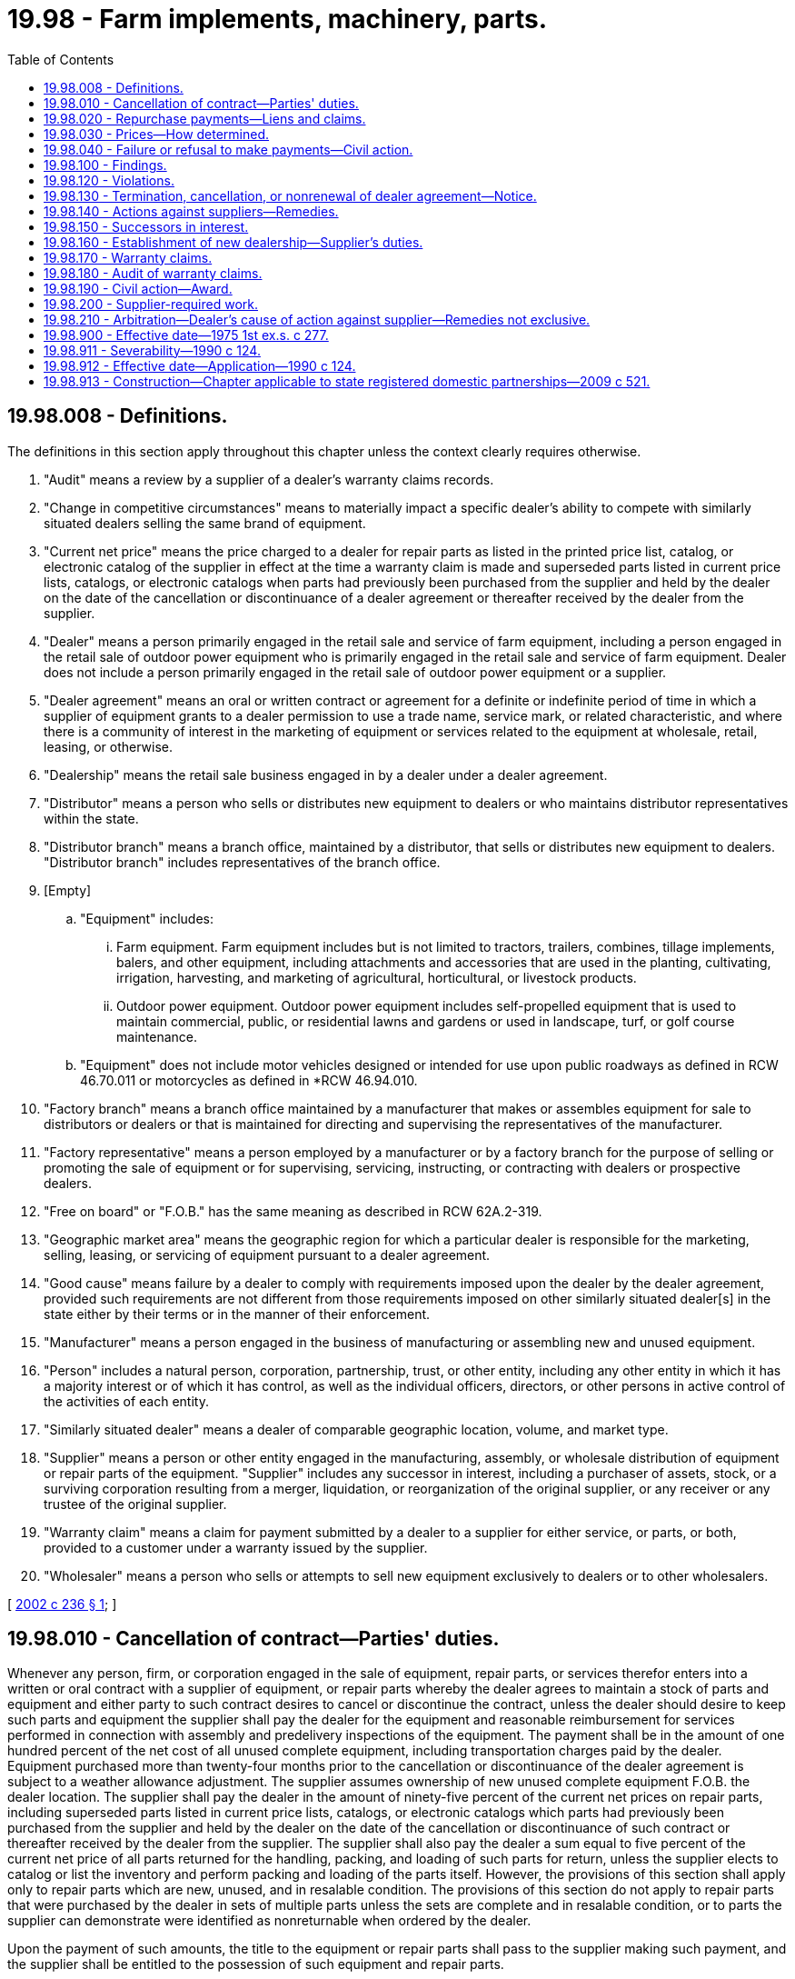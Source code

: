 = 19.98 - Farm implements, machinery, parts.
:toc:

== 19.98.008 - Definitions.
The definitions in this section apply throughout this chapter unless the context clearly requires otherwise.

. "Audit" means a review by a supplier of a dealer's warranty claims records.

. "Change in competitive circumstances" means to materially impact a specific dealer's ability to compete with similarly situated dealers selling the same brand of equipment.

. "Current net price" means the price charged to a dealer for repair parts as listed in the printed price list, catalog, or electronic catalog of the supplier in effect at the time a warranty claim is made and superseded parts listed in current price lists, catalogs, or electronic catalogs when parts had previously been purchased from the supplier and held by the dealer on the date of the cancellation or discontinuance of a dealer agreement or thereafter received by the dealer from the supplier.

. "Dealer" means a person primarily engaged in the retail sale and service of farm equipment, including a person engaged in the retail sale of outdoor power equipment who is primarily engaged in the retail sale and service of farm equipment. Dealer does not include a person primarily engaged in the retail sale of outdoor power equipment or a supplier.

. "Dealer agreement" means an oral or written contract or agreement for a definite or indefinite period of time in which a supplier of equipment grants to a dealer permission to use a trade name, service mark, or related characteristic, and where there is a community of interest in the marketing of equipment or services related to the equipment at wholesale, retail, leasing, or otherwise.

. "Dealership" means the retail sale business engaged in by a dealer under a dealer agreement.

. "Distributor" means a person who sells or distributes new equipment to dealers or who maintains distributor representatives within the state.

. "Distributor branch" means a branch office, maintained by a distributor, that sells or distributes new equipment to dealers. "Distributor branch" includes representatives of the branch office.

. [Empty]
.. "Equipment" includes:

... Farm equipment. Farm equipment includes but is not limited to tractors, trailers, combines, tillage implements, balers, and other equipment, including attachments and accessories that are used in the planting, cultivating, irrigation, harvesting, and marketing of agricultural, horticultural, or livestock products.

... Outdoor power equipment. Outdoor power equipment includes self-propelled equipment that is used to maintain commercial, public, or residential lawns and gardens or used in landscape, turf, or golf course maintenance.

.. "Equipment" does not include motor vehicles designed or intended for use upon public roadways as defined in RCW 46.70.011 or motorcycles as defined in *RCW 46.94.010.

. "Factory branch" means a branch office maintained by a manufacturer that makes or assembles equipment for sale to distributors or dealers or that is maintained for directing and supervising the representatives of the manufacturer.

. "Factory representative" means a person employed by a manufacturer or by a factory branch for the purpose of selling or promoting the sale of equipment or for supervising, servicing, instructing, or contracting with dealers or prospective dealers.

. "Free on board" or "F.O.B." has the same meaning as described in RCW 62A.2-319.

. "Geographic market area" means the geographic region for which a particular dealer is responsible for the marketing, selling, leasing, or servicing of equipment pursuant to a dealer agreement.

. "Good cause" means failure by a dealer to comply with requirements imposed upon the dealer by the dealer agreement, provided such requirements are not different from those requirements imposed on other similarly situated dealer[s] in the state either by their terms or in the manner of their enforcement.

. "Manufacturer" means a person engaged in the business of manufacturing or assembling new and unused equipment.

. "Person" includes a natural person, corporation, partnership, trust, or other entity, including any other entity in which it has a majority interest or of which it has control, as well as the individual officers, directors, or other persons in active control of the activities of each entity.

. "Similarly situated dealer" means a dealer of comparable geographic location, volume, and market type.

. "Supplier" means a person or other entity engaged in the manufacturing, assembly, or wholesale distribution of equipment or repair parts of the equipment. "Supplier" includes any successor in interest, including a purchaser of assets, stock, or a surviving corporation resulting from a merger, liquidation, or reorganization of the original supplier, or any receiver or any trustee of the original supplier.

. "Warranty claim" means a claim for payment submitted by a dealer to a supplier for either service, or parts, or both, provided to a customer under a warranty issued by the supplier.

. "Wholesaler" means a person who sells or attempts to sell new equipment exclusively to dealers or to other wholesalers.

[ http://lawfilesext.leg.wa.gov/biennium/2001-02/Pdf/Bills/Session%20Laws/House/2893-S.SL.pdf?cite=2002%20c%20236%20§%201[2002 c 236 § 1]; ]

== 19.98.010 - Cancellation of contract—Parties' duties.
Whenever any person, firm, or corporation engaged in the sale of equipment, repair parts, or services therefor enters into a written or oral contract with a supplier of equipment, or repair parts whereby the dealer agrees to maintain a stock of parts and equipment and either party to such contract desires to cancel or discontinue the contract, unless the dealer should desire to keep such parts and equipment the supplier shall pay the dealer for the equipment and reasonable reimbursement for services performed in connection with assembly and predelivery inspections of the equipment. The payment shall be in the amount of one hundred percent of the net cost of all unused complete equipment, including transportation charges paid by the dealer. Equipment purchased more than twenty-four months prior to the cancellation or discontinuance of the dealer agreement is subject to a weather allowance adjustment. The supplier assumes ownership of new unused complete equipment F.O.B. the dealer location. The supplier shall pay the dealer in the amount of ninety-five percent of the current net prices on repair parts, including superseded parts listed in current price lists, catalogs, or electronic catalogs which parts had previously been purchased from the supplier and held by the dealer on the date of the cancellation or discontinuance of such contract or thereafter received by the dealer from the supplier. The supplier shall also pay the dealer a sum equal to five percent of the current net price of all parts returned for the handling, packing, and loading of such parts for return, unless the supplier elects to catalog or list the inventory and perform packing and loading of the parts itself. However, the provisions of this section shall apply only to repair parts which are new, unused, and in resalable condition. The provisions of this section do not apply to repair parts that were purchased by the dealer in sets of multiple parts unless the sets are complete and in resalable condition, or to parts the supplier can demonstrate were identified as nonreturnable when ordered by the dealer.

Upon the payment of such amounts, the title to the equipment or repair parts shall pass to the supplier making such payment, and the supplier shall be entitled to the possession of such equipment and repair parts.

All payments or allowances of credit due dealers under this section shall be paid or credited by the supplier within ninety days after the return of the repair parts or the transfer of equipment. After the ninety days, all sums of credits due include interest at the rate of eighteen percent per year. Title to equipment, attachments, and accessories is transferred to the supplier F.O.B. the dealer location.

The provisions of this section shall apply to any part return adjustment agreement made between a dealer and a supplier.

A supplier must repurchase specific data processing and computer communications hardware specifically required by the supplier to meet the supplier's minimum requirements and purchased by the dealer in the prior five years and held by the dealer on the date of termination. The supplier must also purchase software required by and sourced from the supplier, provided that the software is used exclusively to support the dealer's business with the supplier. The purchase price is the original net cost to the dealer, less twenty percent per year.

A supplier must repurchase, and the dealer must sell to the supplier, specialized repair tools. As applied in this section, specialized repair tools are defined as those tools required by the supplier and unique to the diagnosis or repair of the supplier's products. For specialized repair tools that are in new, unused condition and are applicable to the supplier's current products, the purchase price is one hundred percent of the original net cost to the dealer. For all other specialized repair tools, the purchase price is the original net cost to the dealer less twenty percent per year.

A supplier must repurchase, and the dealer must sell to the supplier, current signage. As used in this section, "current signage" means the principal outdoor signage required by the supplier that displays the supplier's current logo or similar exclusive identifier, and that identifies the dealer as representing either the supplier or the supplier's products, or both. The purchase price is the original net cost to the dealer less twenty percent per year, but may in no case be less than fifty percent of the original net cost to the dealer.

The provisions of this section shall be supplemental to any agreement between the dealer and the supplier covering the return of equipment and repair parts so that the dealer can elect to pursue either his or her contract remedy or the remedy provided herein, and an election by the dealer to pursue his or her contract remedy shall not bar his or her right to the remedy provided herein as to equipment and repair parts not affected by the contract remedy.

The provisions of this section shall apply to all contracts now in effect which have no expiration date and are a continuing contract, and all other contracts entered into or renewed after January 1, 1976. Any contract in force and effect on January 1, 1976, which by its own terms will terminate on a date subsequent thereto shall be governed by the law as it existed prior to this chapter: PROVIDED, That no contract covered by this chapter may be canceled by any party without good cause. For the purposes of this section, good cause shall include, but shall not be restricted to, the failure of any party to comply with the lawful provisions of the contract, the adjudication of any party to a contract as a bankrupt, wrongful refusal of the supplier to supply equipment and repair parts therefor.

[ http://lawfilesext.leg.wa.gov/biennium/2001-02/Pdf/Bills/Session%20Laws/House/2893-S.SL.pdf?cite=2002%20c%20236%20§%202[2002 c 236 § 2]; http://leg.wa.gov/CodeReviser/documents/sessionlaw/1975ex1c277.pdf?cite=1975%201st%20ex.s.%20c%20277%20§%201[1975 1st ex.s. c 277 § 1]; ]

== 19.98.020 - Repurchase payments—Liens and claims.
All repurchase payments to dealers made pursuant to RCW 19.98.010 shall be less amounts owed on any lien or claim then outstanding upon such items covered by this section. Any supplier making repurchase payments covered by this chapter to any dealer shall satisfy such secured liens or claims pursuant to Article 62A.9A RCW less any interest owed to the lienholder arising from the financing of such items which shall be paid to any such secured lienholder by the dealer. In no case shall the supplier, in making payments covered by RCW 19.98.010, pay in excess of those amounts prescribed therein.

[ http://lawfilesext.leg.wa.gov/biennium/2001-02/Pdf/Bills/Session%20Laws/House/2893-S.SL.pdf?cite=2002%20c%20236%20§%203[2002 c 236 § 3]; http://lawfilesext.leg.wa.gov/biennium/1999-00/Pdf/Bills/Session%20Laws/House/2400.SL.pdf?cite=2000%20c%20171%20§%2066[2000 c 171 § 66]; http://leg.wa.gov/CodeReviser/documents/sessionlaw/1975ex1c277.pdf?cite=1975%201st%20ex.s.%20c%20277%20§%202[1975 1st ex.s. c 277 § 2]; ]

== 19.98.030 - Prices—How determined.
The prices of equipment and repair parts therefor, required to be paid to any dealer as provided in RCW 19.98.010 shall be determined by taking one hundred percent of the net cost of the invoiced price of equipment and ninety-five percent of the current net price of repair parts therefor as shown upon the supplier's price lists, catalogues, or electronic catalogs in effect at the time such contract is canceled or discontinued.

The supplier assumes transfer of ownership of equipment F.O.B. dealer location.

[ http://lawfilesext.leg.wa.gov/biennium/2001-02/Pdf/Bills/Session%20Laws/House/2893-S.SL.pdf?cite=2002%20c%20236%20§%204[2002 c 236 § 4]; http://leg.wa.gov/CodeReviser/documents/sessionlaw/1975ex1c277.pdf?cite=1975%201st%20ex.s.%20c%20277%20§%203[1975 1st ex.s. c 277 § 3]; ]

== 19.98.040 - Failure or refusal to make payments—Civil action.
In the event that any supplier of equipment and repair parts, upon cancellation or discontinuation of a contract by either a dealer or supplier, fails or refuses to make payment to such dealer as is required by RCW 19.98.010, the supplier is liable in a civil action to be brought by the dealer for such payments as are required by RCW 19.98.010.

[ http://lawfilesext.leg.wa.gov/biennium/2001-02/Pdf/Bills/Session%20Laws/House/2893-S.SL.pdf?cite=2002%20c%20236%20§%205[2002 c 236 § 5]; http://leg.wa.gov/CodeReviser/documents/sessionlaw/1975ex1c277.pdf?cite=1975%201st%20ex.s.%20c%20277%20§%204[1975 1st ex.s. c 277 § 4]; ]

== 19.98.100 - Findings.
The legislature of this state finds that the retail distribution and sales of equipment, utilizing independent dealers operating under agreements with suppliers, vitally affects the general economy of the state, public interests, and public welfare and that it is necessary to regulate the business relations between the dealers and the suppliers.

[ http://lawfilesext.leg.wa.gov/biennium/2001-02/Pdf/Bills/Session%20Laws/House/2893-S.SL.pdf?cite=2002%20c%20236%20§%206[2002 c 236 § 6]; http://leg.wa.gov/CodeReviser/documents/sessionlaw/1990c124.pdf?cite=1990%20c%20124%20§%201[1990 c 124 § 1]; ]

== 19.98.120 - Violations.
It shall be a violation of this chapter for a supplier to:

. Require or attempt to require any dealer to order or accept delivery of any equipment or parts that the dealer has not voluntarily ordered;

. Require or attempt to require any dealer to enter into any agreement, whether written or oral, supplementary to an existing dealer agreement with the supplier, unless such supplementary agreement is imposed on other similarly situated dealers in the state;

. Refuse to deliver in reasonable quantities and within a reasonable time after receipt of the dealer's order, to any dealer having a dealer agreement for the retail sale of new equipment sold or distributed by the supplier, equipment covered by the dealer agreement specifically advertised or represented by the supplier to be available for immediate delivery. However, the failure to deliver any such equipment shall not be considered a violation of this chapter when deliveries are based on prior ordering histories, the priority given to the sequence in which the orders are received, or manufacturing schedules or if the failure is due to prudent and reasonable restriction on extension of credit by the supplier to the dealer, an act of God, work stoppage or delay due to a strike or labor difficulty, a bona fide shortage of materials, freight embargo, or other cause over which the supplier has no control;

. Terminate, cancel, or fail to renew the dealer agreement of any dealer or substantially change the dealer's competitive circumstances, attempt to terminate or cancel, or threaten to not renew the dealer agreement or to substantially change the competitive circumstances without good cause;

. Condition the renewal, continuation, or extension of a dealer agreement on the dealer's substantial renovation of the dealer's place of business or on the construction, purchase, acquisition, or rental of a new place of business by the dealer unless: The supplier has advised the dealer in writing of its demand for such renovation, construction, purchase, acquisition, or rental within a reasonable time prior to the effective date of the proposed date of renewal or extensions, but in no case less than one year; the supplier demonstrates the need for such change in the place of business and the reasonableness of the demand with respect to marketing and servicing the supplier's product and any economic conditions existing at the time in the dealer's trade area; and the dealer does not make a good faith effort to complete the construction or renovation plans within one year;

. Discriminate in the prices charged for equipment of like grade, quality, and brand sold by the supplier to similarly situated dealers in this state. This subsection does not prevent the use of differentials which make only due allowance for differences in the cost of manufacture, sale, or delivery resulting from the differing methods or quantities in which such commodities are sold or delivered: PROVIDED, That nothing shall prevent a supplier from offering a lower price in order to meet an equally low price of a competitor, or the services or facilities furnished by a competitor;

. Prevent, by contract or otherwise, any equipment dealer from changing the capital structure of the equipment dealership or the means by which the equipment dealership is financed, provided the equipment dealer at all times meets any reasonable capital standards imposed by the supplier or as otherwise agreed to between the equipment dealer and supplier, and provided this change by the equipment dealer does not result in a change of the controlling interest in the executive management or board of directors, or any guarantors of the equipment dealership;

. Prevent, by contract or otherwise, any equipment dealer or any officer, member, partner, or stockholder of any equipment dealer from selling or transferring any part of the interest of any of them to any other party or parties. However, no equipment dealer, officer, partner, member, or stockholder has the right to sell, transfer, or assign the equipment dealership or power of management or control of the dealership without the written consent of the supplier. Should a supplier determine that the designated transferee is not acceptable, the supplier shall provide the equipment dealer with written notice of the supplier's objection and specific reasons for withholding its consent;

. Withhold consent to a transfer of interest in an equipment dealership unless, with due regard to regional market conditions and distribution economies, the dealer's area of responsibility or trade area does not afford sufficient sales potential to reasonably support a dealer. In any dispute between a supplier and an equipment dealer, the supplier bears the burden of proving that the dealer's area of responsibility or trade area does not afford sufficient sales potential to reasonably support a dealer. The proof offered must be in writing. The provisions of this subsection do not preclude any other basis for a supplier to withhold consent to a transfer of interest in an equipment dealer;

. Fail to compensate a dealer for preparation and delivery of equipment that the supplier sells or leases for use within this state and that the dealer prepares for delivery and delivers;

. Require a dealer to assent to a release, assignment, novation, waiver, or estoppel that would relieve any person from liability imposed by this chapter; or

. [Empty]
.. Unreasonably withhold consent, in the event of the death of the dealer or the principal owner of the dealership, to the transfer of the dealer's interest in the dealership to another qualified individual if the qualified individual meets the reasonable financial, business experience, and character standards required by the supplier. Should a supplier determine that the designated qualified individual does not meet those reasonable written standards, it shall provide the dealership, heirs to the dealership, or the estate of the dealer with written notice of its objection and specific reasons for withholding its consent. A supplier shall have sixty days to consider a dealer's request to make a transfer. If the qualified individual reasonably satisfies the supplier's objections within sixty days, the supplier shall approve the transfer. Nothing in this section shall entitle a qualified individual to continue to operate the dealership without the consent of the supplier.

.. If a supplier and dealer have duly executed an agreement concerning succession rights prior to the dealer's death and the agreement has not been revoked, the agreement shall be observed even if it designates someone other than the surviving spouse or heirs of the decedent as the successor.

[ http://lawfilesext.leg.wa.gov/biennium/2001-02/Pdf/Bills/Session%20Laws/House/2893-S.SL.pdf?cite=2002%20c%20236%20§%207[2002 c 236 § 7]; http://leg.wa.gov/CodeReviser/documents/sessionlaw/1990c124.pdf?cite=1990%20c%20124%20§%203[1990 c 124 § 3]; ]

== 19.98.130 - Termination, cancellation, or nonrenewal of dealer agreement—Notice.
. Except where a grounds for termination or nonrenewal of a dealer agreement or a substantial change in a dealer's competitive circumstances are contained in subsection (2)(a), (b), (c), (d), (e), or (f) of this section, a supplier shall give a dealer ninety days' written notice of the supplier's intent to terminate, cancel, or not renew a dealer agreement or substantially change the dealer's competitive circumstances. The notice shall state all reasons constituting good cause for termination, cancellation, or nonrenewal and shall provide, except for termination pursuant to subsection (2)(a), (b), (c), (d), or (e) of this section, that the dealer has sixty days in which to cure any claimed deficiency. If the deficiency is rectified within sixty days, the notice shall be void. The contractual terms of the dealer agreement shall not expire or the dealer's competitive circumstances shall not be substantially changed without the written consent of the dealer prior to the expiration of at least ninety days following such notice.

. As used in RCW 19.98.100 through 19.98.150 and 19.98.911, a termination by a supplier of a dealer agreement shall be with good cause when the dealer:

.. Has transferred a controlling ownership interest in the dealership without the supplier's consent;

.. Has made a material misrepresentation to the supplier;

.. Has filed a voluntary petition in bankruptcy or has had an involuntary petition in bankruptcy filed against the dealer which has not been discharged within sixty days after the filing, is in default under the provisions of a security agreement in effect with the supplier, or is insolvent or in receivership;

.. Has been convicted of a crime, punishable for a term of imprisonment for one year or more;

.. Has failed to operate in the normal course of business for ten consecutive business days or has terminated the business;

.. Has relocated the dealer's place of business without supplier's consent;

.. Has consistently engaged in business practices that are detrimental to the consumer or supplier by way of excessive pricing, misleading advertising, or failure to provide service and replacement parts or perform warranty obligations;

.. Has inadequately represented the supplier over a measured period causing lack of performance in sales, service, or warranty areas and failed to achieve market penetration at levels consistent with similarly situated dealerships in the state based on available record information;

.. Has consistently failed to meet building and housekeeping requirements or failed to provide adequate sales, service, or parts personnel commensurate with the dealer agreement;

.. Has consistently failed to comply with the applicable licensing laws pertaining to the products and services being represented for and on supplier's behalf; or

.. Has consistently failed to comply with the terms of the dealer agreement.

. [Empty]
.. Notwithstanding the provisions of subsections (1) and (2) of this section, before the termination or nonrenewal of a dealer agreement based upon a supplier's claim that the dealer has failed to meet reasonable marketing criteria or market penetration, the supplier shall provide written notice of its intention at least one year in advance.

.. Upon the end of the one-year period established in this subsection (3), the supplier may terminate or elect not to renew the dealer agreement only upon written notice specifying the reasons for determining that the dealer failed to meet reasonable marketing criteria or market penetration. The notice must specify that termination or nonrenewal is effective one hundred eighty days from the date of the notice.

[ http://lawfilesext.leg.wa.gov/biennium/2001-02/Pdf/Bills/Session%20Laws/House/2893-S.SL.pdf?cite=2002%20c%20236%20§%208[2002 c 236 § 8]; http://leg.wa.gov/CodeReviser/documents/sessionlaw/1990c124.pdf?cite=1990%20c%20124%20§%204[1990 c 124 § 4]; ]

== 19.98.140 - Actions against suppliers—Remedies.
Any equipment dealer may bring an action against a supplier in any court of competent jurisdiction for damages sustained by the equipment dealer as a consequence of the supplier's violation including requiring the supplier to repurchase at fair market value any data processing hardware and specialized repair tools and equipment previously purchased pursuant to requirements of the supplier, compensation for any loss of business, and the actual costs of the action, including reasonable attorneys' fees. The equipment dealer may also be granted injunctive relief against unlawful termination, cancellation, nonrenewal, or substantial change in competitive circumstances. The remedies set forth in this action shall not be deemed exclusive and shall be in addition to any other remedies permitted by law. Nothing in this section is intended to prevent any court from awarding to the supplier actual costs of the action, including reasonable attorney's fees if the action is deemed frivolous.

[ http://leg.wa.gov/CodeReviser/documents/sessionlaw/1990c124.pdf?cite=1990%20c%20124%20§%205[1990 c 124 § 5]; ]

== 19.98.150 - Successors in interest.
The obligations of any supplier under this chapter are applied to any successor in interest or assignee of the supplier. A successor in interest includes any purchaser of assets or stock, any surviving corporation resulting from merger or liquidation, and any receiver or any trustee of the original supplier.

[ http://leg.wa.gov/CodeReviser/documents/sessionlaw/1990c124.pdf?cite=1990%20c%20124%20§%206[1990 c 124 § 6]; ]

== 19.98.160 - Establishment of new dealership—Supplier's duties.
When a supplier enters into an agreement to establish a new dealer or dealership or to relocate a current dealer or dealership for a particular product line or make of equipment, the supplier must give written notice of such an agreement by certified mail to all existing dealers or dealerships whose assigned area of responsibility is contiguous to the new dealer or dealership location. If no area of responsibility has been assigned then the supplier must give written notice of such an agreement by certified mail to the dealers or dealerships within a seventy-five mile radius of the new dealer location. The supplier must provide in its written notice the following information about the proposed new or relocated dealer or dealership:

. The proposed location;

. The proposed date for commencement of operation at the new location; and

. The identities of all existing dealers or dealerships or dealerships whose assigned area of responsibility is contiguous to the new dealer or dealership location. If no area of responsibility has been assigned then the supplier must give written notice of such an agreement by certified mail to the dealers or dealerships located within a seventy-five mile radius of the new dealer location.

[ http://lawfilesext.leg.wa.gov/biennium/2001-02/Pdf/Bills/Session%20Laws/House/2893-S.SL.pdf?cite=2002%20c%20236%20§%209[2002 c 236 § 9]; ]

== 19.98.170 - Warranty claims.
. In the event a warranty claim is submitted by a dealer to a supplier while a dealer agreement is in effect, or after the termination of a dealer agreement, if the claim is for work performed before the effective date of the dealer agreement termination:

.. A supplier shall fulfill any warranty agreement with each of its dealers for labor and parts relative to repairs of equipment covered by the terms of such an agreement.

.. The supplier must approve or disapprove, in writing, any claim submitted by a dealer for warranty compensation for labor or parts within thirty days of receipt of such a claim by the supplier.

.. The supplier must pay to the submitting dealer any approved dealer claim within thirty days following approval of such a claim.

.. If a supplier disapproves a dealer warranty claim, the supplier must state the specific reasons for rejecting the claim in its written notification required by (b) of this subsection.

.. A claim that is disapproved by the supplier based upon the dealer's failure to properly follow the procedural or technical requirements for submission of warranty claims may be resubmitted in proper form by the dealer within thirty days of receipt by the dealer of the supplier's notification of such a disapproval.

.. A claim that is not specifically disapproved, in writing, by the supplier within thirty days following the supplier's receipt of such a claim is conclusively deemed to be approved and must be paid to the submitting dealer within thirty days following expiration of the notification period established in (b) of this subsection.

.. A supplier may audit warranty claims submitted by its dealers for a period of up to one year following payment of the claims, and may charge back to its dealers any amounts paid based upon claims shown by audit to be false. The supplier has the right to adjust claims for errors discovered during the audit, and if necessary, to adjust claims paid in error.

. A supplier must compensate its dealers for warranty claims pursuant to the following schedule:

.. Reasonable compensation must be made by the supplier for costs associated with diagnostic work, repair service, parts, and labor that are related to warranted repairs;

.. Time allowances for diagnosis and performance of warranty work and service must be adequate for the work being performed;

.. The hourly labor rate for which the dealer is compensated may not be less than the rate charged by the dealer for like services provided to nonwarranty customers for nonwarranted service; and

.. Compensation for parts used in the performance of a warranted repair may not be less than the amount paid by the dealer to obtain the parts, plus a reasonable allowance for shipping and handling.

. Notwithstanding the provisions of subsections (1) and (2) of this section, a supplier may withhold payment of a warranty claim as setoff against reasonable obligations otherwise owed by the dealer to the supplier.

. Notwithstanding the provisions of subsection (2) of this section, a dealer may accept the supplier's reimbursement terms and conditions in lieu of the terms and conditions set forth in subsection (2) of this section.

[ http://lawfilesext.leg.wa.gov/biennium/2001-02/Pdf/Bills/Session%20Laws/House/2893-S.SL.pdf?cite=2002%20c%20236%20§%2010[2002 c 236 § 10]; ]

== 19.98.180 - Audit of warranty claims.
A supplier may not audit a dealer's records with respect to any warranty claim submitted more than one year before the audit, unless a false claim is disclosed. However, the supplier has the right to audit warranty claims submitted more than one year before the audit when the audit discloses a false claim.

[ http://lawfilesext.leg.wa.gov/biennium/2001-02/Pdf/Bills/Session%20Laws/House/2893-S.SL.pdf?cite=2002%20c%20236%20§%2011[2002 c 236 § 11]; ]

== 19.98.190 - Civil action—Award.
. In the event that the supplier fails to make payment in accordance with the terms of RCW 19.98.170 or violates any other provisions of RCW 19.98.170 or 19.98.180, a dealer may bring an action in a court of competent jurisdiction to obtain payment of a warranty claim submitted to a supplier.

. In the event that the court finds that the supplier has failed to make payment in accordance with the terms of RCW 19.98.170 or has violated any other provisions of RCW 19.98.170 or 19.98.180, the court shall award the dealer costs and reasonable attorneys' fees.

[ http://lawfilesext.leg.wa.gov/biennium/2001-02/Pdf/Bills/Session%20Laws/House/2893-S.SL.pdf?cite=2002%20c%20236%20§%2012[2002 c 236 § 12]; ]

== 19.98.200 - Supplier-required work.
. In the event a supplier requires the dealer to work on equipment to enhance the safe operation of the equipment, the supplier must reimburse the dealer for parts, labor, and transportation of equipment or personnel to perform the work on equipment covered by the requirements of the supplier.

. In the event a supplier requires the dealer to perform product improvement work on equipment, the supplier must reimburse the dealer for parts and labor.

. For purposes of this section, a supplier must compensate its dealers pursuant to the following schedule:

.. The hourly labor rate for which the dealer is compensated may not be less than the rate charged by the dealer for like services provided; and

.. Compensation for parts used in the performance of safety enhancements or product improvements as requested by the supplier may not be less than the amount paid by the dealer to obtain the parts, plus a reasonable allowance for shipping and handling.

. Notwithstanding the provisions of subsection (3) of this section, a dealer may accept the supplier's reimbursement terms and conditions in lieu of the terms and conditions set forth in subsection (3) of this section.

[ http://lawfilesext.leg.wa.gov/biennium/2001-02/Pdf/Bills/Session%20Laws/House/2893-S.SL.pdf?cite=2002%20c%20236%20§%2013[2002 c 236 § 13]; ]

== 19.98.210 - Arbitration—Dealer's cause of action against supplier—Remedies not exclusive.
. Any party to a dealer agreement aggrieved by the conduct of the other party to the agreement with respect to the provisions of this chapter may seek arbitration of the issues involved in the decision of the other party under the provisions of *RCW 7.04.010 through 7.04.210. The arbitration is pursuant to the commercial arbitration rules of the American arbitration association. The findings and conclusions of the arbitrator or panel of arbitrators is binding upon both parties. Upon demand for arbitration by one party, it is presumed for purposes of the provisions of *RCW 7.04.010 through 7.04.210 that the parties have consented to arbitration, and that the costs of witness fees and other fees in the case, together with reasonable attorneys' fees, must be paid by the losing party.

. Notwithstanding subsection (1) of this section, any dealer has a cause of action against a supplier for damages sustained by the dealer as a consequence of the supplier's violation of any provisions of RCW 19.98.120 or 19.98.130, together with the actual costs of such action, including reasonable attorneys' fees.

. The dealer may also be granted injunctive relief against unlawful termination, cancellation, nonrenewal, or change in competitive circumstances as determined under subsection (1) of this section or by a court.

. The remedies set forth in this section may not be considered exclusive and are in addition to any other remedies permitted by law, unless the parties have chosen binding arbitration under subsection (1) of this section.

[ http://lawfilesext.leg.wa.gov/biennium/2001-02/Pdf/Bills/Session%20Laws/House/2893-S.SL.pdf?cite=2002%20c%20236%20§%2014[2002 c 236 § 14]; ]

== 19.98.900 - Effective date—1975 1st ex.s. c 277.
This act shall take effect on January 1, 1976.

[ http://leg.wa.gov/CodeReviser/documents/sessionlaw/1975ex1c277.pdf?cite=1975%201st%20ex.s.%20c%20277%20§%206[1975 1st ex.s. c 277 § 6]; ]

== 19.98.911 - Severability—1990 c 124.
If any provision of this act or its application to any person or circumstance is held invalid, the remainder of the act or the application of the provision to other persons or circumstances is not affected.

[ http://leg.wa.gov/CodeReviser/documents/sessionlaw/1990c124.pdf?cite=1990%20c%20124%20§%207[1990 c 124 § 7]; ]

== 19.98.912 - Effective date—Application—1990 c 124.
This act shall take effect July 1, 1990, and shall apply to all dealer agreements then in effect that have no expiration date and are a continuing agreement and to all other dealer agreements entered into or renewed on or after July 1, 1990.

[ http://leg.wa.gov/CodeReviser/documents/sessionlaw/1990c124.pdf?cite=1990%20c%20124%20§%209[1990 c 124 § 9]; ]

== 19.98.913 - Construction—Chapter applicable to state registered domestic partnerships—2009 c 521.
For the purposes of this chapter, the terms spouse, marriage, marital, husband, wife, widow, widower, next of kin, and family shall be interpreted as applying equally to state registered domestic partnerships or individuals in state registered domestic partnerships as well as to marital relationships and married persons, and references to dissolution of marriage shall apply equally to state registered domestic partnerships that have been terminated, dissolved, or invalidated, to the extent that such interpretation does not conflict with federal law. Where necessary to implement chapter 521, Laws of 2009, gender-specific terms such as husband and wife used in any statute, rule, or other law shall be construed to be gender neutral, and applicable to individuals in state registered domestic partnerships.

[ http://lawfilesext.leg.wa.gov/biennium/2009-10/Pdf/Bills/Session%20Laws/Senate/5688-S2.SL.pdf?cite=2009%20c%20521%20§%2056[2009 c 521 § 56]; ]

